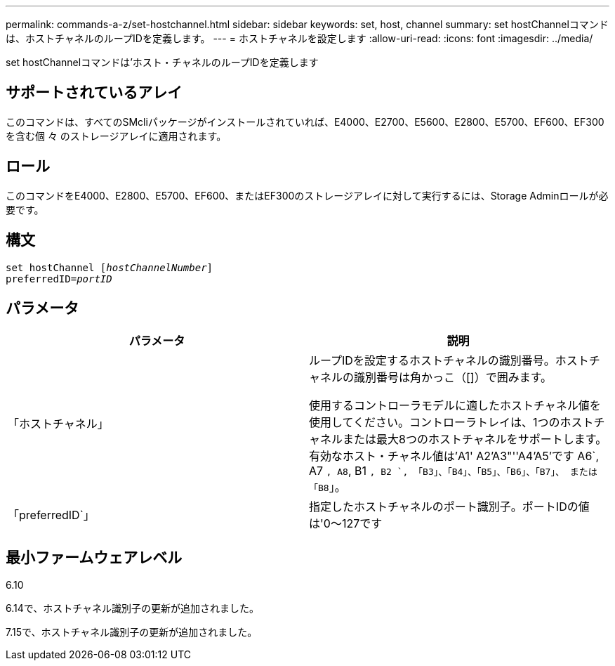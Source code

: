---
permalink: commands-a-z/set-hostchannel.html 
sidebar: sidebar 
keywords: set, host, channel 
summary: set hostChannelコマンドは、ホストチャネルのループIDを定義します。 
---
= ホストチャネルを設定します
:allow-uri-read: 
:icons: font
:imagesdir: ../media/


[role="lead"]
set hostChannelコマンドは'ホスト・チャネルのループIDを定義します



== サポートされているアレイ

このコマンドは、すべてのSMcliパッケージがインストールされていれば、E4000、E2700、E5600、E2800、E5700、EF600、EF300を含む個 々 のストレージアレイに適用されます。



== ロール

このコマンドをE4000、E2800、E5700、EF600、またはEF300のストレージアレイに対して実行するには、Storage Adminロールが必要です。



== 構文

[source, cli, subs="+macros"]
----
set hostChannel pass:quotes[[_hostChannelNumber_]]
preferredID=pass:quotes[_portID_]
----


== パラメータ

[cols="2*"]
|===
| パラメータ | 説明 


 a| 
「ホストチャネル」
 a| 
ループIDを設定するホストチャネルの識別番号。ホストチャネルの識別番号は角かっこ（[]）で囲みます。

使用するコントローラモデルに適したホストチャネル値を使用してください。コントローラトレイは、1つのホストチャネルまたは最大8つのホストチャネルをサポートします。有効なホスト・チャネル値は'A1' A2'A3"''A4'A5'です A6`, A7 `, A8`, B1 `, B2 `, 「B3」、「B4」、「B5」、「B6」、「B7」、 または「B8`」。



 a| 
「preferredID`」
 a| 
指定したホストチャネルのポート識別子。ポートIDの値は'0～127です

|===


== 最小ファームウェアレベル

6.10

6.14で、ホストチャネル識別子の更新が追加されました。

7.15で、ホストチャネル識別子の更新が追加されました。
